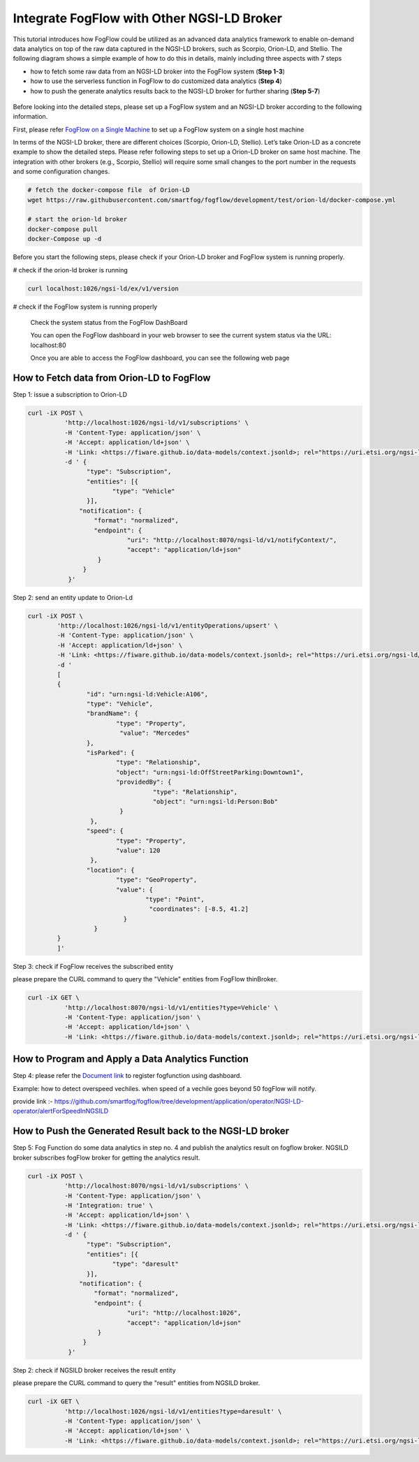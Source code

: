 *****************************************
Integrate FogFlow with Other NGSI-LD Broker
*****************************************


This tutorial introduces how FogFlow could be utilized as an advanced data analytics framework to enable on-demand data analytics
on top of the raw data captured in the NGSI-LD brokers, such as Scorpio, Orion-LD, and Stellio. 
The following diagram shows a simple example of how to do this in details, mainly including
three aspects with 7 steps

* how to fetch some raw data from an NGSI-LD broker into the FogFlow system (**Step 1-3**)
* how to use the serverless function in FogFlow to do customized data analytics (**Step 4**)
* how to push the generate analytics results back to the NGSI-LD broker for further sharing (**Step 5-7**)
 

.. figure:: figures/fogflow-ngsild-broker.png


Before looking into the detailed steps, please set up a FogFlow system and 
an NGSI-LD broker according to the following information. 

First, please refer  `FogFlow on a Single Machine`_ to set up a FogFlow system on a single host machine 

.. _`FogFlow on a Single Machine`: https://fogflow.readthedocs.io/en/latest/onepage.html


In terms of the NGSI-LD broker, there are different choices (Scorpio, Orion-LD, Stellio). Let’s take Orion-LD as a concrete example to show the detailed steps. Please refer following steps to set up a Orion-LD broker on same host machine. The integration with other brokers (e.g., Scorpio, Stellio) will require some small changes to the port number in the requests and some configuration changes.

.. code-block:: console

	# fetch the docker-compose file  of Orion-LD 
	wget https://raw.githubusercontent.com/smartfog/fogflow/development/test/orion-ld/docker-compose.yml
	
	# start the orion-ld broker
	docker-compose pull
	docker-Compose up -d 

Before you start the following steps, please check if your Orion-LD broker and FogFlow system is running properly. 

# check if the orion-ld broker is running

.. code-block:: console

	curl localhost:1026/ngsi-ld/ex/v1/version

# check if the FogFlow system is running properly
	
	Check the system status from the FogFlow DashBoard

	You can open the FogFlow dashboard in your web browser to see the current system status via the URL: localhost:80
	
	Once you are able to access the FogFlow dashboard, you can see the following web page

.. figure:: figures/dashboard.png

	



How to Fetch data from Orion-LD to FogFlow 
================================================================

Step 1: issue a subscription to Orion-LD 

.. code-block:: console    

	curl -iX POST \
		  'http://localhost:1026/ngsi-ld/v1/subscriptions' \
		  -H 'Content-Type: application/json' \
		  -H 'Accept: application/ld+json' \
		  -H 'Link: <https://fiware.github.io/data-models/context.jsonld>; rel="https://uri.etsi.org/ngsi-ld/v1/ngsi-ld-core-context.jsonld"; type="application/ld+json"' \
		  -d ' {
                 	"type": "Subscription",
                	"entities": [{
                               "type": "Vehicle"
                 	}],
             	      "notification": {
                          "format": "normalized",
                          "endpoint": {
                                   "uri": "http://localhost:8070/ngsi-ld/v1/notifyContext/",
                                   "accept": "application/ld+json"
             	           }
                       }
 	           }'
Step 2: send an entity update to Orion-Ld

.. code-block:: console

	curl -iX POST \
		'http://localhost:1026/ngsi-ld/v1/entityOperations/upsert' \
		-H 'Content-Type: application/json' \
		-H 'Accept: application/ld+json' \
		-H 'Link: <https://fiware.github.io/data-models/context.jsonld>; rel="https://uri.etsi.org/ngsi-ld/v1/ngsi-ld-core-c		    ontext.jsonld"; type="application/ld+json"' \
		-d '
		[
		{
   			"id": "urn:ngsi-ld:Vehicle:A106",
   			"type": "Vehicle",
   			"brandName": {
                		"type": "Property",
                 		 "value": "Mercedes"
    			},
    			"isParked": {
                  		"type": "Relationship",
                  		"object": "urn:ngsi-ld:OffStreetParking:Downtown1",
                  		"providedBy": {
                                	  "type": "Relationship",
                                  	  "object": "urn:ngsi-ld:Person:Bob"
                   		 }		
    			 },
     			"speed": {
                		"type": "Property",
                		"value": 120
     			 },
     			"location": {
                    		"type": "GeoProperty",
                    		"value": {
                              		"type": "Point",
                             		 "coordinates": [-8.5, 41.2]
                   		  }
    			  }
		}
		]'

Step 3: check if FogFlow receives the subscribed entity 


please prepare the CURL command to query the "Vehicle" entities from  FogFlow thinBroker. 


.. code-block:: console    

	curl -iX GET \
		  'http://localhost:8070/ngsi-ld/v1/entities?type=Vehicle' \
		  -H 'Content-Type: application/json' \
		  -H 'Accept: application/ld+json' \
		  -H 'Link: <https://fiware.github.io/data-models/context.jsonld>; rel="https://uri.etsi.org/ngsi-ld/v1/ngsi-ld-core-context.jsonld"; type="application/ld+json"' 



How to Program and Apply a Data Analytics Function 
================================================================

Step 4: please refer the `Document link`_ to register fogfunction using dashboard.

.. _`Document link`: https://fogflow.readthedocs.io/en/latest/intent_based_program.html

Example: how to detect overspeed vechiles. when speed of a vechile goes beyond 50 fogFlow will notify. 

provide link :- https://github.com/smartfog/fogflow/tree/development/application/operator/NGSI-LD-operator/alertForSpeedInNGSILD



How to Push the Generated Result back to the NGSI-LD broker 
=============================================================

Step 5: Fog Function do some data analytics in step no. 4 and publish the analytics result on fogflow broker. NGSILD broker  subscribes fogFlow broker for getting the analytics result.

.. code-block:: console

        curl -iX POST \
                  'http://localhost:8070/ngsi-ld/v1/subscriptions' \
                  -H 'Content-Type: application/json' \
		  -H 'Integration: true' \
                  -H 'Accept: application/ld+json' \
                  -H 'Link: <https://fiware.github.io/data-models/context.jsonld>; rel="https://uri.etsi.org/ngsi-ld/v1/ngsi-ld-core-context.jsonld"; type="application/ld+json"' \
                  -d ' {
                        "type": "Subscription",
                        "entities": [{
                               "type": "daresult"
                        }],
                      "notification": {
                          "format": "normalized",
                          "endpoint": {
                                   "uri": "http://localhost:1026",
                                   "accept": "application/ld+json"
                           }
                       }
                   }'



Step 2: check if NGSILD broker  receives the result entity


please prepare the CURL command to query the "result" entities from  NGSILD broker.


.. code-block:: console

        curl -iX GET \
                  'http://localhost:1026/ngsi-ld/v1/entities?type=daresult' \
                  -H 'Content-Type: application/json' \
                  -H 'Accept: application/ld+json' \
                  -H 'Link: <https://fiware.github.io/data-models/context.jsonld>; rel="https://uri.etsi.org/ngsi-ld/v1/ngsi-ld-core-context.jsonld"; type="application/ld+json"'


